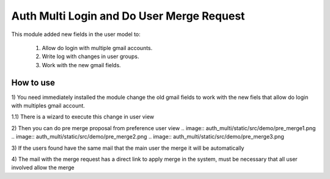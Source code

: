 Auth Multi Login and Do User Merge Request
==========================================

This module added new fields in the user model to:

    1) Allow do login with multiple gmail accounts.
    2) Write log with changes in user groups.
    3) Work with the new gmail fields.


How to use
----------

1) You need immediately installed the module change the old gmail fields to
work with the new fiels that allow do login with multiples gmail account.

1.1) There is a wizard to execute this change in user view
    .. image:: auth_multi/static/src/demo/Users-OpenERP.png
    .. image:: auth_multi/static/src/demo/Users-OpenERP-action.png

2) Then you can do pre merge proposal from preference user view
.. image:: auth_multi/static/src/demo/pre_merge1.png
.. image:: auth_multi/static/src/demo/pre_merge2.png
.. image:: auth_multi/static/src/demo/pre_merge3.png

3) If the users found have the same mail that the main user the merge it
will be automatically

4) The mail with the merge request has a direct link to apply merge in the
system, must be necessary that all user involved allow the merge

